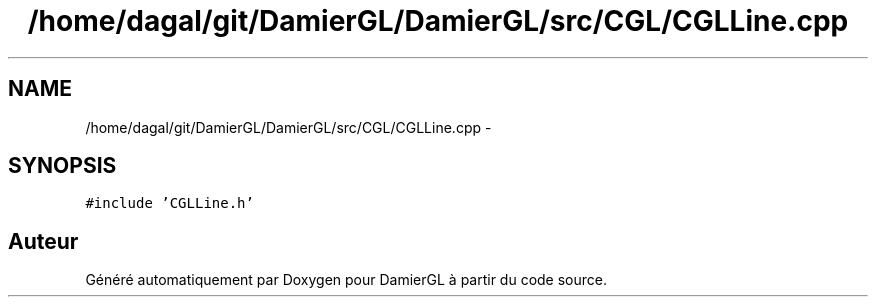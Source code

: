 .TH "/home/dagal/git/DamierGL/DamierGL/src/CGL/CGLLine.cpp" 3 "Dimanche 2 Mars 2014" "Version 20140227" "DamierGL" \" -*- nroff -*-
.ad l
.nh
.SH NAME
/home/dagal/git/DamierGL/DamierGL/src/CGL/CGLLine.cpp \- 
.SH SYNOPSIS
.br
.PP
\fC#include 'CGLLine\&.h'\fP
.br

.SH "Auteur"
.PP 
Généré automatiquement par Doxygen pour DamierGL à partir du code source\&.
